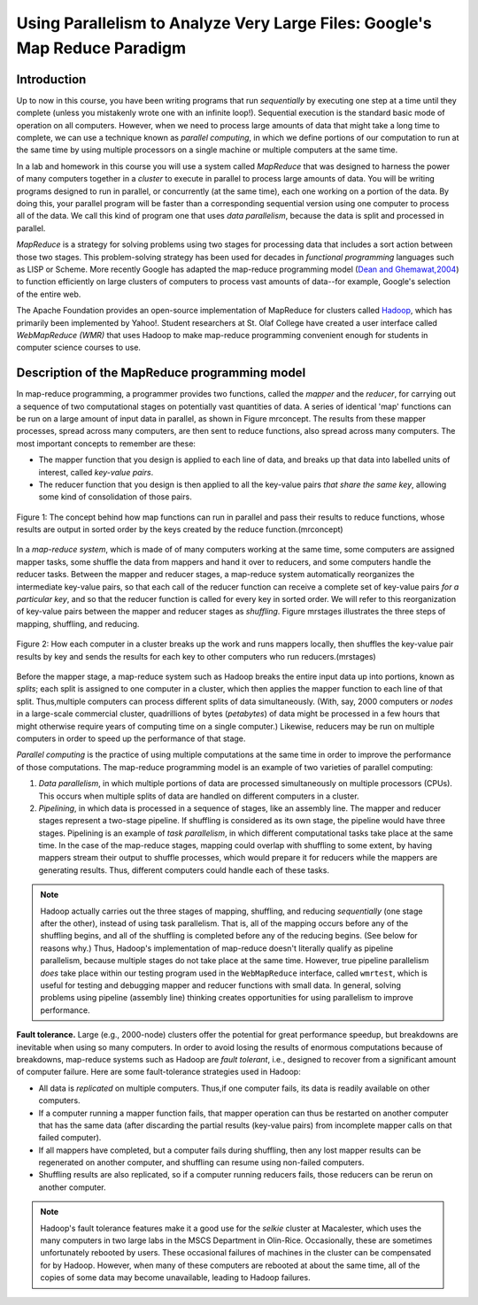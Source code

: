 Using Parallelism to Analyze Very Large Files: Google's Map Reduce Paradigm
============================================================================


Introduction
------------

Up to now in this course, you have been writing programs that run
*sequentially* by executing one step at a time until they complete
(unless you mistakenly wrote one with an infinite loop!).
Sequential execution is the standard basic mode of operation on all
computers. However, when we need to process large amounts of data
that might take a long time to complete, we can use a technique
known as *parallel computing*, in which we define portions of our
computation to run at the same time by using multiple processors on
a single machine or multiple computers at the same time.

In a lab and homework in this course you will use a system called
*MapReduce* that was designed to harness the power of many
computers together in a *cluster* to execute in parallel to process
large amounts of data. You will be writing programs designed to run
in parallel, or concurrently (at the same time), each one working
on a portion of the data. By doing this, your parallel program will
be faster than a corresponding sequential version using one
computer to process all of the data. We call this kind of program
one that uses *data parallelism*, because the data is split and
processed in parallel.

*MapReduce* is a strategy for solving problems using two stages for
processing data that includes a sort action between those two
stages. This problem-solving strategy has been used for decades in
*functional programming* languages such as LISP or Scheme. More
recently Google has adapted the map-reduce programming model
(`Dean and Ghemawat,2004 <http://labs.google.com/papers/mapreduce.html>`_)
to function efficiently on large clusters of computers to process
vast amounts of data--for example, Google's selection of the entire
web.

The Apache Foundation provides an open-source implementation of
MapReduce for clusters called
`Hadoop <http://hadoop.apache.org/core/>`_, which has primarily
been implemented by Yahoo!. Student researchers at St. Olaf College
have created a user interface called *WebMapReduce (WMR)* that uses
Hadoop to make map-reduce programming convenient enough for
students in computer science courses to use.

Description of the MapReduce programming model
----------------------------------------------

In map-reduce programming, a programmer provides two functions,
called the *mapper* and the *reducer*, for carrying out a sequence
of two computational stages on potentially vast quantities of data.
A series of identical 'map' functions can be run on a large amount
of input data in parallel, as shown in Figure mrconcept. The
results from these mapper processes, spread across many computers,
are then sent to reduce functions, also spread across many
computers. The most important concepts to remember are these:


-  The mapper function that you design is applied to each line of
   data, and breaks up that data into labelled units of interest,
   called *key-value pairs*.

-  The reducer function that you design is then applied to all the
   key-value pairs *that share the same key*, allowing some kind of
   consolidation of those pairs.


.. figure:: Figure1.jpg
    :width: 720px
    :align: center
    :height: 540px
    :alt: alternate text
    :figclass: align-center

    Figure 1: The concept behind how map functions can run in parallel and
    pass their results to reduce functions, whose results are output in
    sorted order by the keys created by the reduce function.(mrconcept)


In a `map-reduce system`, which is made of of many computers
working at the same time, some computers are assigned mapper tasks,
some shuffle the data from mappers and hand it over to reducers,
and some computers handle the reducer tasks. Between the mapper and
reducer stages, a map-reduce system automatically reorganizes the
intermediate key-value pairs, so that each call of the reducer
function can receive a complete set of key-value pairs
*for a particular key*, and so that the reducer function is called
for every key in sorted order. We will refer to this reorganization
of key-value pairs between the mapper and reducer stages as
*shuffling*. Figure mrstages illustrates the three steps of
mapping, shuffling, and reducing.

.. figure:: Figure2.png
    :width: 460px
    :align: center
    :height: 300px
    :alt: alternate text
    :figclass: align-center

    Figure 2: How each computer in a cluster breaks up the work and runs
    mappers locally, then shuffles the key-value pair results by key and
    sends the results for each key to other computers who run reducers.(mrstages)

Before the mapper stage, a map-reduce system such as Hadoop breaks
the entire input data up into portions, known as *splits*; each
split is assigned to one computer in a cluster, which then applies
the mapper function to each line of that split. Thus,multiple
computers can process different splits of data simultaneously.
(With, say, 2000 computers or *nodes* in a large-scale commercial
cluster, quadrillions of bytes (*petabytes*) of data might be
processed in a few hours that might otherwise require years of
computing time on a single computer.) Likewise, reducers may be run
on multiple computers in order to speed up the performance of that
stage.

*Parallel computing* is the practice of using multiple computations
at the same time in order to improve the performance of those
computations. The map-reduce programming model is an example of two
varieties of parallel computing:


#. *Data parallelism*, in which multiple portions of data are
   processed simultaneously on multiple processors (CPUs). This occurs
   when multiple splits of data are handled on different computers in
   a cluster.

#. *Pipelining*, in which data is processed in a sequence of
   stages, like an assembly line. The mapper and reducer stages
   represent a two-stage pipeline. If shuffling is considered as its
   own stage, the pipeline would have three stages. Pipelining is an
   example of *task parallelism*, in which different computational
   tasks take place at the same time. In the case of the map-reduce
   stages, mapping could overlap with shuffling to some extent, by
   having mappers stream their output to shuffle processes, which
   would prepare it for reducers while the mappers are generating
   results. Thus, different computers could handle each of these
   tasks.


.. note:: Hadoop actually carries out the three stages of mapping,
            shuffling, and reducing *sequentially* (one stage after the other),
            instead of using task parallelism. That is, all of the mapping
            occurs before any of the shuffling begins, and all of the shuffling
            is completed before any of the reducing begins. (See below for
            reasons why.) Thus, Hadoop's implementation of map-reduce doesn't
            literally qualify as pipeline parallelism, because multiple stages
            do not take place at the same time. However, true pipeline
            parallelism *does* take place within our testing program used in
            the ``WebMapReduce`` interface, called ``wmrtest``, which is useful
            for testing and debugging mapper and reducer functions with small
            data. In general, solving problems using pipeline (assembly line)
            thinking creates opportunities for using parallelism to improve
            performance.

**Fault tolerance.** Large (e.g., 2000-node) clusters offer the
potential for great performance speedup, but breakdowns are
inevitable when using so many computers. In order to avoid losing
the results of enormous computations because of breakdowns,
map-reduce systems such as Hadoop are *fault tolerant*, i.e.,
designed to recover from a significant amount of computer failure.
Here are some fault-tolerance strategies used in Hadoop:


-  All data is *replicated* on multiple computers. Thus,if one
   computer fails, its data is readily available on other computers.

-  If a computer running a mapper function fails, that mapper
   operation can thus be restarted on another computer that has the
   same data (after discarding the partial results (key-value pairs)
   from incomplete mapper calls on that failed computer).

-  If all mappers have completed, but a computer fails during
   shuffling, then any lost mapper results can be regenerated on
   another computer, and shuffling can resume using non-failed
   computers.

-  Shuffling results are also replicated, so if a computer running
   reducers fails, those reducers can be rerun on another computer.


.. note:: Hadoop's fault tolerance features make it a good use for
            the *selkie* cluster at Macalester, which uses the many computers
            in two large labs in the MSCS Department in Olin-Rice.
            Occasionally, these are sometimes unfortunately rebooted by users.
            These occasional failures of machines in the cluster can be
            compensated for by Hadoop. However, when many of these computers
            are rebooted at about the same time, all of the copies of some data
            may become unavailable, leading to Hadoop failures.

